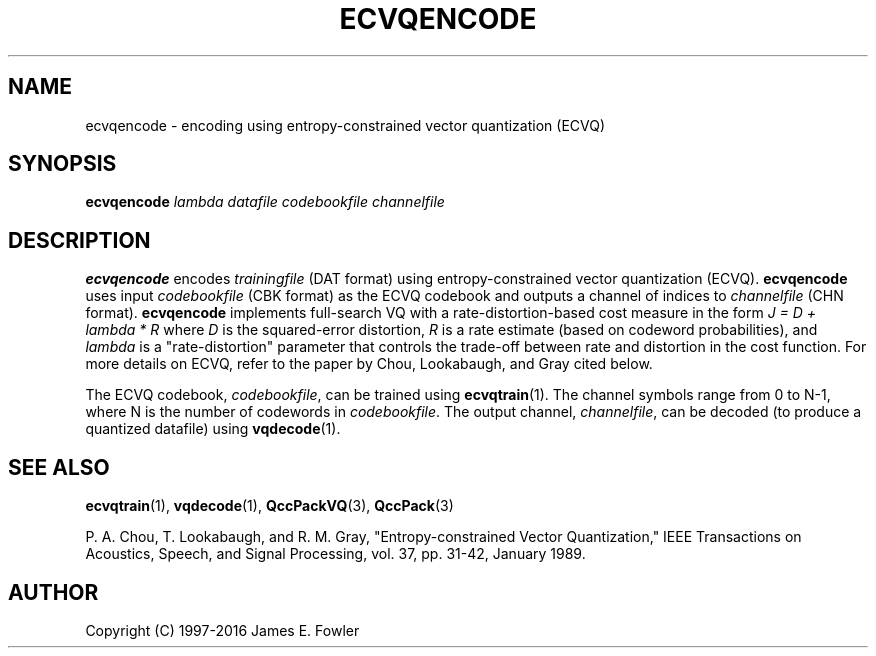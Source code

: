 .TH ECVQENCODE 1 "QCCPACK" ""
.SH NAME
ecvqencode \- encoding using entropy-constrained vector quantization (ECVQ)
.SH SYNOPSIS
.B ecvqencode
.I lambda
.I datafile
.I codebookfile
.I channelfile
.SH DESCRIPTION
.LP
.B ecvqencode
encodes
.I trainingfile
(DAT format) using entropy-constrained vector quantization (ECVQ).
.B ecvqencode
uses input
.I codebookfile
(CBK format)
as the ECVQ codebook and
outputs a channel of indices to
.I channelfile 
(CHN format).
.B ecvqencode
implements full-search VQ
with a rate-distortion-based cost measure in the form
.I "J = D + lambda * R"
where 
.I D
is the squared-error distortion,
.I R
is a rate estimate (based on codeword probabilities), and
.I lambda
is a "rate-distortion" parameter that controls the trade-off between
rate and distortion in the cost function.
For more details on ECVQ, refer to the paper by Chou, Lookabaugh, and Gray
cited below.
.LP
The ECVQ codebook,
.IR codebookfile ,
can be trained using
.BR ecvqtrain (1).
The channel symbols range from 0 to N-1, where N is the
number of codewords in 
.IR codebookfile .
The output channel,
.IR channelfile ,
can be decoded (to produce a quantized datafile) using
.BR vqdecode (1).
.SH "SEE ALSO"
.BR ecvqtrain (1),
.BR vqdecode (1),
.BR QccPackVQ (3),
.BR QccPack (3)

P. A. Chou, T. Lookabaugh, and R. M. Gray, "Entropy-constrained Vector
Quantization," IEEE Transactions on Acoustics, Speech, and Signal
Processing, vol. 37, pp. 31-42, January 1989.

.SH AUTHOR
Copyright (C) 1997-2016  James E. Fowler
.\"  The programs herein are free software; you can redistribute them and/or
.\"  modify them under the terms of the GNU General Public License
.\"  as published by the Free Software Foundation; either version 2
.\"  of the License, or (at your option) any later version.
.\"  
.\"  These programs are distributed in the hope that they will be useful,
.\"  but WITHOUT ANY WARRANTY; without even the implied warranty of
.\"  MERCHANTABILITY or FITNESS FOR A PARTICULAR PURPOSE.  See the
.\"  GNU General Public License for more details.
.\"  
.\"  You should have received a copy of the GNU General Public License
.\"  along with these programs; if not, write to the Free Software
.\"  Foundation, Inc., 675 Mass Ave, Cambridge, MA 02139, USA.
